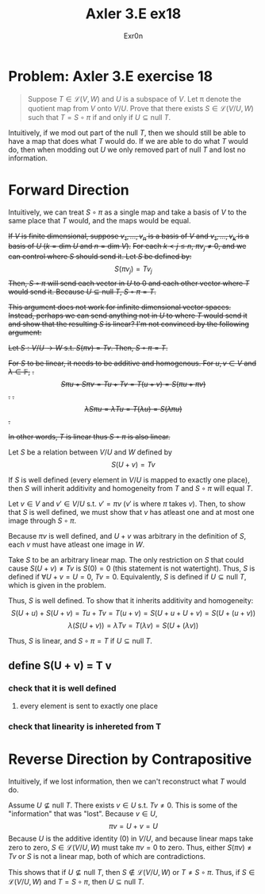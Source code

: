 :PROPERTIES:
:ID:       6DCB30B3-A678-4CA9-98F9-FF6D63274D7A
:END:
#+AUTHOR: Exr0n
#+TITLE: Axler 3.E ex18
* Problem: Axler 3.E exercise 18
  #+begin_quote
	Suppose $T \in \mathcal L(V, W)$ and $U$ is a subspace of $V$. Let \pi denote the quotient map from $V$ onto $V/U$. Prove that there exists $S \in \mathcal L(V/U, W)$ such that $T = S \circ \pi$ if and only if $U \subseteq \text{null }T$.
  #+end_quote
  Intuitively, if we mod out part of the $\text{null }T$, then we should still be able to have a map that does what $T$ would do. If we are able to do what $T$ would do, then when modding out $U$ we only removed part of $\text{null }T$ and lost no information.

* Forward Direction

Intuitively, we can treat $S \circ \pi$ as a single map and take a basis of $V$ to the same place that $T$ would, and the maps would be equal.

+If $V$ is finite dimensional, suppose $v_1, \ldots, v_n$ is a basis of $V$ and $v_1, \ldots, v_k$ is a basis of $U$ ($k = \text{dim } U$ and $n = \text{dim }V$).+
+For each $k < j \le n$, $\pi v_j \neq 0$, and we can control where $S$ should send it. Let $S$ be defined by:+
\[ S( \pi v_j) = T v_j \]
+Then, $S \circ \pi$ will send each vector in $U$ to 0 and each other vector where $T$ would send it. Because $U \subseteq \text{null }T$, $S \circ \pi = T$.+

+This argument does not work for infinite dimensional vector spaces. Instead, perhaps we can send anything not in $U$ to where $T$ would send it and show that the resulting $S$ is linear? I'm not convinced by the following argument:+

+Let $S : V/U \to W$ s.t. $S(\pi v) = Tv$. Then, $S \circ \pi = T$.+

+For $S$ to be linear, it needs to be additive and homogenous. For $u, v \in V$ and $\lambda \in \mathbb F$,+
    +. \[ S\pi u + S\pi v = Tu + Tv = T(u+v) = S(\pi u + \pi v) \] .+
    +. \[ \lambda S \pi u = \lambda T u = T(\lambda u) = S (\lambda \pi u) \] .+

    +In other words, $T$ is linear thus $S \circ \pi$ is also linear.+

Let $S$ be a relation between $V/U$ and $W$ defined by
\[
S(U+v) = Tv
\]

If $S$ is well defined (every element in $V/U$ is mapped to exactly one place), then $S$ will inherit additivity and homogeneity from $T$ and $S \circ \pi$ will equal $T$.

Let $v \in V$ and $v' \in V/U$ s.t. $v' = \pi v$ ($v'$ is where $\pi$ takes $v$). Then, to show that $S$ is well defined, we must show that $v$ has atleast one and at most one image through $S \circ \pi$.

Because $\pi v$ is well defined, and $U+v$ was arbitrary in the definition of $S$, each $v$ must have atleast one image in $W$.

Take $S$ to be an arbitrary linear map. The only restriction on $S$ that could cause $S(U+v) \neq Tv$ is $S(0) = 0$ (this statement is not watertight).
Thus, $S$ is defined if $\forall U+v = U = 0$, $Tv = 0$. Equivalently, $S$ is defined if $U \subseteq \text{null }T$, which is given in the problem.

Thus, $S$ is well defined. To show that it inherits additivity and homogeneity:
\[
S(U+u) + S(U+v) = Tu + Tv = T(u+v) = S(U+u + U+v) = S(U+(u+v))
\]
\[
\lambda\left(S(U+v)\right) = \lambda Tv = T(\lambda v) = S(U+(\lambda v))
\]

Thus, $S$ is linear, and $S \circ \pi = T$ if $U \subseteq \text{null }T$.

** define S(U + v) = T v

*** check that it is well defined

**** every element is sent to exactly one place


*** check that linearity is inhereted from T

* Reverse Direction by Contrapositive
  Intuitively, if we lost information, then we can't reconstruct what $T$ would do.

  Assume $U \nsubseteq \text{null }T$. There exists $v \in U$ s.t. $Tv \neq 0$. This is some of the "information" that was "lost". Because $v \in U$,
  \[ \pi v = U + v = U \]
  Because $U$ is the additive identity ($0$) in $V/U$, and because linear maps take zero to zero, $S \in \mathcal L(V/U, W)$ must take $\pi v = 0$ to zero.
  Thus, either $S(\pi v) \neq Tv$ or $S$ is not a linear map, both of which are contradictions.

  This shows that if $U \nsubseteq \text{null }T$, then $S \notin \mathcal L(V/U, W)$ or $T \neq S \circ \pi$. Thus, if $S \in \mathcal L(V/U, W)$ and $T = S \circ \pi$, then $U \subseteq \text{null }T$.
